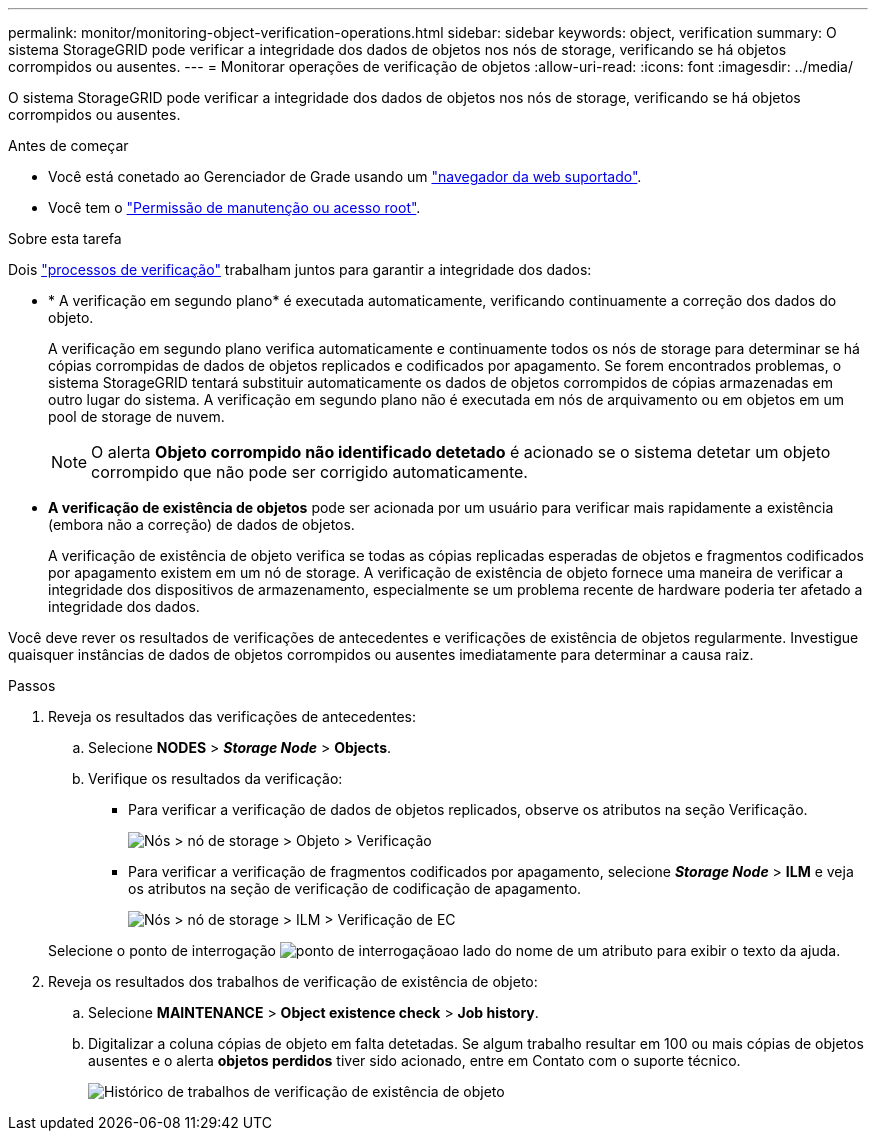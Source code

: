 ---
permalink: monitor/monitoring-object-verification-operations.html 
sidebar: sidebar 
keywords: object, verification 
summary: O sistema StorageGRID pode verificar a integridade dos dados de objetos nos nós de storage, verificando se há objetos corrompidos ou ausentes. 
---
= Monitorar operações de verificação de objetos
:allow-uri-read: 
:icons: font
:imagesdir: ../media/


[role="lead"]
O sistema StorageGRID pode verificar a integridade dos dados de objetos nos nós de storage, verificando se há objetos corrompidos ou ausentes.

.Antes de começar
* Você está conetado ao Gerenciador de Grade usando um link:../admin/web-browser-requirements.html["navegador da web suportado"].
* Você tem o link:../admin/admin-group-permissions.html["Permissão de manutenção ou acesso root"].


.Sobre esta tarefa
Dois link:../troubleshoot/verifying-object-integrity.html["processos de verificação"] trabalham juntos para garantir a integridade dos dados:

* * A verificação em segundo plano* é executada automaticamente, verificando continuamente a correção dos dados do objeto.
+
A verificação em segundo plano verifica automaticamente e continuamente todos os nós de storage para determinar se há cópias corrompidas de dados de objetos replicados e codificados por apagamento. Se forem encontrados problemas, o sistema StorageGRID tentará substituir automaticamente os dados de objetos corrompidos de cópias armazenadas em outro lugar do sistema. A verificação em segundo plano não é executada em nós de arquivamento ou em objetos em um pool de storage de nuvem.

+

NOTE: O alerta *Objeto corrompido não identificado detetado* é acionado se o sistema detetar um objeto corrompido que não pode ser corrigido automaticamente.

* *A verificação de existência de objetos* pode ser acionada por um usuário para verificar mais rapidamente a existência (embora não a correção) de dados de objetos.
+
A verificação de existência de objeto verifica se todas as cópias replicadas esperadas de objetos e fragmentos codificados por apagamento existem em um nó de storage. A verificação de existência de objeto fornece uma maneira de verificar a integridade dos dispositivos de armazenamento, especialmente se um problema recente de hardware poderia ter afetado a integridade dos dados.



Você deve rever os resultados de verificações de antecedentes e verificações de existência de objetos regularmente. Investigue quaisquer instâncias de dados de objetos corrompidos ou ausentes imediatamente para determinar a causa raiz.

.Passos
. Reveja os resultados das verificações de antecedentes:
+
.. Selecione *NODES* > *_Storage Node_* > *Objects*.
.. Verifique os resultados da verificação:
+
*** Para verificar a verificação de dados de objetos replicados, observe os atributos na seção Verificação.
+
image::../media/nodes_storage_node_object_verification.png[Nós > nó de storage > Objeto > Verificação]

*** Para verificar a verificação de fragmentos codificados por apagamento, selecione *_Storage Node_* > *ILM* e veja os atributos na seção de verificação de codificação de apagamento.
+
image::../media/nodes_storage_node_ilm_ec_verification.png[Nós > nó de storage > ILM > Verificação de EC]

+
Selecione o ponto de interrogação image:../media/icon_nms_question.png["ponto de interrogação"]ao lado do nome de um atributo para exibir o texto da ajuda.





. Reveja os resultados dos trabalhos de verificação de existência de objeto:
+
.. Selecione *MAINTENANCE* > *Object existence check* > *Job history*.
.. Digitalizar a coluna cópias de objeto em falta detetadas. Se algum trabalho resultar em 100 ou mais cópias de objetos ausentes e o alerta *objetos perdidos* tiver sido acionado, entre em Contato com o suporte técnico.
+
image::../media/oec_job_history.png[Histórico de trabalhos de verificação de existência de objeto]




